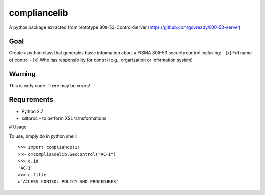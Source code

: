 compliancelib
=============
A python package extracted from prototype 800-53-Control-Server (https://github.com/govready/800-53-server)

Goal
----
Create a python class that generates basic information about a FISMA 800-53 security control including:
- [x] Full name of control
- [x] Who has responsibility for control (e.g., organization or information system)

Warning
-------
This is early code. There may be errors!

Requirements
------------
- Python 2.7
- xsltproc - to perform XSL transformations

# Usage

To use, simply do in python shell::

    >>> import compliancelib
    >>> c=compliancelib.SecControl("AC-1")
    >>> c.id
    'AC-1'
    >>> c.title
    u'ACCESS CONTROL POLICY AND PROCEDURES'
